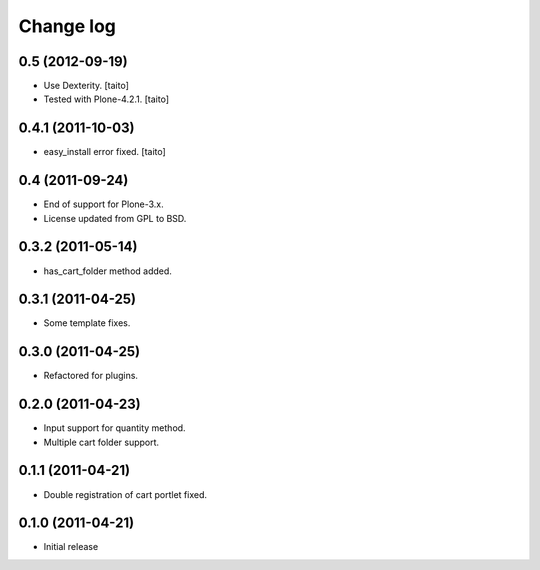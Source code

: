 Change log
----------

0.5 (2012-09-19)
================

- Use Dexterity. [taito]
- Tested with Plone-4.2.1. [taito]

0.4.1 (2011-10-03)
==================
- easy_install error fixed. [taito]

0.4 (2011-09-24)
================
- End of support for Plone-3.x.
- License updated from GPL to BSD.

0.3.2 (2011-05-14)
==================
- has_cart_folder method added.

0.3.1 (2011-04-25)
==================
- Some template fixes.

0.3.0 (2011-04-25)
==================
- Refactored for plugins.

0.2.0 (2011-04-23)
==================
- Input support for quantity method.
- Multiple cart folder support.

0.1.1 (2011-04-21)
==================
- Double registration of cart portlet fixed.

0.1.0 (2011-04-21)
==================
- Initial release
